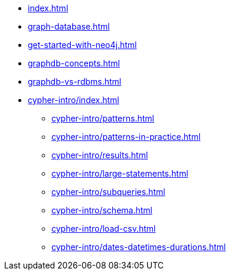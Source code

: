 * xref:index.adoc[]
* xref:graph-database.adoc[]
* xref:get-started-with-neo4j.adoc[]
* xref:graphdb-concepts.adoc[]
* xref:graphdb-vs-rdbms.adoc[]
* xref:cypher-intro/index.adoc[]
** xref:cypher-intro/patterns.adoc[]
** xref:cypher-intro/patterns-in-practice.adoc[]
** xref:cypher-intro/results.adoc[]
** xref:cypher-intro/large-statements.adoc[]
** xref:cypher-intro/subqueries.adoc[]
** xref:cypher-intro/schema.adoc[]
** xref:cypher-intro/load-csv.adoc[]
** xref:cypher-intro/dates-datetimes-durations.adoc[]
